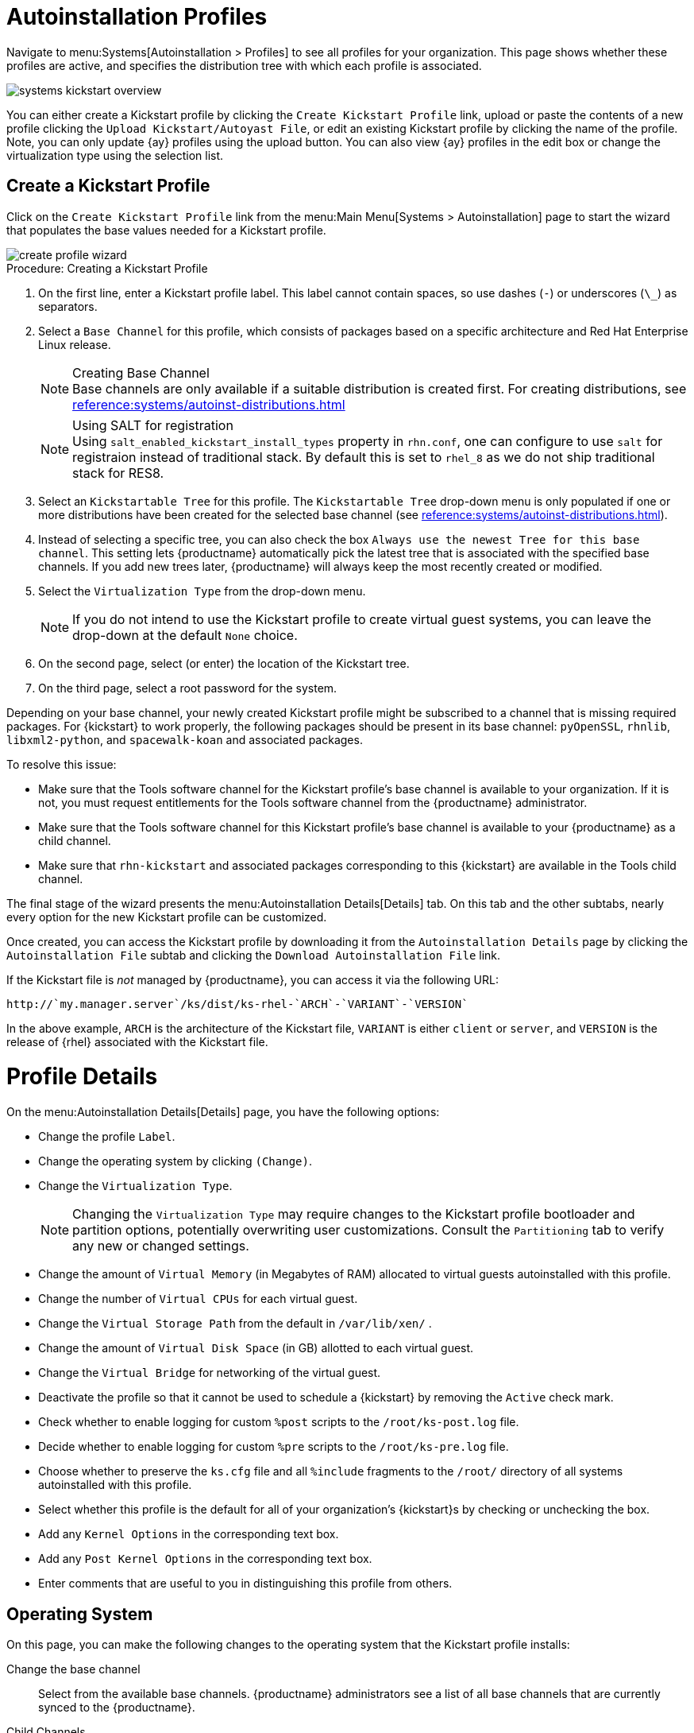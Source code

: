 [[autoinst.profiles]]
= Autoinstallation Profiles

// Direct from Ref Guide. Needs editing, and to be added to the nav --LKB 2020-09-08

Navigate to menu:Systems[Autoinstallation > Profiles] to see all profiles for your organization.
This page shows whether these profiles are active, and specifies the distribution tree with which each profile is associated.


image::systems_kickstart_overview.png[scaledwidth=444]


You can either create a Kickstart profile by clicking the [guimenu]``Create Kickstart Profile`` link, upload or paste the contents of a new profile clicking the [guimenu]``Upload Kickstart/Autoyast File``, or edit an existing Kickstart profile by clicking the name of the profile.
Note, you can only update {ay} profiles using the upload button.
You can also view {ay} profiles in the edit box or change the virtualization type using the selection list.




[[ref.webui.systems.autoinst.profiles.create]]
== Create a Kickstart Profile


Click on the [guimenu]``Create Kickstart Profile`` link from the menu:Main Menu[Systems > Autoinstallation] page to start the wizard that populates the base values needed for a Kickstart profile.


image::create_profile_wizard.png[scaledwidth=444]


.Procedure: Creating a Kickstart Profile
. On the first line, enter a Kickstart profile label. This label cannot contain spaces, so use dashes (``-``) or underscores (``\_``) as separators.
. Select a [guimenu]``Base Channel`` for this profile, which consists of packages based on a specific architecture and Red Hat Enterprise Linux release.
+
.Creating Base Channel
NOTE: Base channels are only available if a suitable distribution is created first.
For creating distributions, see
xref:reference:systems/autoinst-distributions.adoc[]

+

+
.Using SALT for registration
NOTE: Using ``salt_enabled_kickstart_install_types`` property in ``rhn.conf``, one can configure to use ``salt`` for registraion instead of traditional stack.
By default this is set to ``rhel_8`` as we do not ship traditional stack for RES8.

+

. Select an [guimenu]``Kickstartable Tree`` for this profile. The [guimenu]``Kickstartable Tree`` drop-down menu is only populated if one or more distributions have been created for the selected base channel (see xref:reference:systems/autoinst-distributions.adoc[]).
. Instead of selecting a specific tree, you can also check the box [guimenu]``Always use the newest Tree for this base channel``. This setting lets {productname} automatically pick the latest tree that is associated with the specified base channels. If you add new trees later, {productname} will always keep the most recently created or modified.
. Select the [guimenu]``Virtualization Type`` from the drop-down menu.
+
NOTE: If you do not intend to use the Kickstart profile to create virtual guest systems, you can leave the drop-down at the default [guimenu]``None`` choice.
+

. On the second page, select (or enter) the location of the Kickstart tree.
. On the third page, select a root password for the system.


Depending on your base channel, your newly created Kickstart profile might be subscribed to a channel that is missing required packages.
For {kickstart} to work properly, the following packages should be present in its base channel: [package]``pyOpenSSL``, [package]``rhnlib``, [package]``libxml2-python``, and [package]``spacewalk-koan`` and associated packages.

To resolve this issue:

* Make sure that the Tools software channel for the Kickstart profile's base channel is available to your organization. If it is not, you must request entitlements for the Tools software channel from the {productname} administrator.
* Make sure that the Tools software channel for this Kickstart profile's base channel is available to your {productname} as a child channel.
* Make sure that [package]``rhn-kickstart`` and associated packages corresponding to this {kickstart} are available in the Tools child channel.


The final stage of the wizard presents the menu:Autoinstallation Details[Details] tab.
On this tab and the other subtabs, nearly every option for the new Kickstart profile can be customized.

Once created, you can access the Kickstart profile by downloading it from the [guimenu]``Autoinstallation Details`` page by clicking the [guimenu]``Autoinstallation File`` subtab and clicking the [guimenu]``Download Autoinstallation File`` link.

If the Kickstart file is _not_ managed by {productname}, you can access it via the following URL:

----
http://`my.manager.server`/ks/dist/ks-rhel-`ARCH`-`VARIANT`-`VERSION`
----


In the above example, [replaceable]``ARCH`` is the architecture of the Kickstart file, [replaceable]``VARIANT`` is either `client` or ``server``, and [replaceable]``VERSION`` is the release of {rhel} associated with the Kickstart file.



[[s4-system-ks-details-details]]
= Profile Details

On the menu:Autoinstallation Details[Details] page, you have the following options:

* Change the profile [guimenu]``Label``.
* Change the operating system by clicking [guimenu]``(Change)``.
* Change the [guimenu]``Virtualization Type``.
+
NOTE: Changing the [guimenu]``Virtualization Type`` may require changes to the Kickstart profile bootloader and partition options, potentially overwriting user customizations.
Consult the [guimenu]``Partitioning`` tab to verify any new or changed settings.
+

* Change the amount of [guimenu]``Virtual Memory`` (in Megabytes of RAM) allocated to virtual guests autoinstalled with this profile.
* Change the number of [guimenu]``Virtual CPUs`` for each virtual guest.
* Change the [guimenu]``Virtual Storage Path`` from the default in [path]``/var/lib/xen/`` .
* Change the amount of [guimenu]``Virtual Disk Space`` (in GB) allotted to each virtual guest.
* Change the [guimenu]``Virtual Bridge`` for networking of the virtual guest.
* Deactivate the profile so that it cannot be used to schedule a {kickstart} by removing the [guimenu]``Active`` check mark.
* Check whether to enable logging for custom [option]``%post`` scripts to the [path]``/root/ks-post.log`` file.
* Decide whether to enable logging for custom [option]``%pre`` scripts to the [path]``/root/ks-pre.log`` file.
* Choose whether to preserve the [path]``ks.cfg`` file and all `%include` fragments to the [path]``/root/`` directory of all systems autoinstalled with this profile.
* Select whether this profile is the default for all of your organization's {kickstart}s by checking or unchecking the box.
* Add any [guimenu]``Kernel Options`` in the corresponding text box.
* Add any [guimenu]``Post Kernel Options`` in the corresponding text box.
* Enter comments that are useful to you in distinguishing this profile from others.



[[s4-system-ks-details-options]]
== Operating System

On this page, you can make the following changes to the operating system that the Kickstart profile installs:

Change the base channel::
Select from the available base channels. {productname} administrators see a list of all base channels that are currently synced to the {productname}.

Child Channels::
Subscribe to available child channels of the base channel, such as the Tools channel.

Available Trees::
Use the drop-down menu to choose from available trees associated with the base channel.

Always use the newest Tree for this base channel.::
Instead of selecting a specific tree, you can also check the box menu:Always use the newest Tree for this base channel.[]
This setting lets {productname} automatically pick the latest tree that is associated with the specified base channels.
If you add new trees later, {productname} will always keep the most recently created or modified.

Software URL (File Location)::
The exact location from which the Kickstart tree is mounted.
This value is determined when the profile is created.
You can view it on this page but you cannot change it.



[[s4-sm-system-kick-details-variables]]
== Variables

Autoinstallation variables can substitute values in Kickstart and {ay} profiles.
To define a variable, create a name-value pair ([replaceable]``name/value``) in the text box.

For example, if you want to autoinstall a system that joins the network of a specified organization (for example the Engineering department), you can create a profile variable to set the IP address and the gateway server address to a variable that any system using that profile will use.
Add the following line to the [guimenu]``Variables`` text box.

----
IPADDR=192.168.0.28
GATEWAY=192.168.0.1
----


Now you can use the name of the variable in the profile instead of a specific value.
For example, the [option]``network`` part of a Kickstart file looks like the following:

----
network --bootproto=static --device=eth0 --onboot=on --ip=$IPADDR \
  --gateway=$GATEWAY
----


The [option]``$IPADDR`` will be resolved to ``192.168.0.28``, and the [option]``$GATEWAY`` to `192.168.0.1`

[NOTE]
====
There is a hierarchy when creating and using variables in Kickstart files.
System Kickstart variables take precedence over [guimenu]``Profile`` variables, which in turn take precedence over [guimenu]``Distribution`` variables.
Understanding this hierarchy can alleviate confusion when using variables in {kickstart}s.
====


Using variables are just one part of the larger Cobbler infrastructure for creating templates that can be shared between multiple profiles and systems.
For more about Cobbler and templates, see xref:client-configuration:cobbler.adoc[].



[[s4-sm-system-kick-details-advanced]]
== Advanced Options

From this page, you can toggle several installation options on and off by checking and unchecking the boxes to the left of the option.
For most installations, the default options are correct.
Refer to Red Hat Enterprise Linux documentation for details.



[[s4-sm-system-kick-details-defprofile]]
== Assigning Default Profiles to an Organization

You can specify an Organization Default Profile by clicking menu:Autoinstallation[Profiles > profile name > Details], then checking the [guimenu]``Organization Default Profile`` box and finally clicking [guimenu]``Update``.



[[s4-sm-system-kick-details-iprange]]
== Assigning IP Ranges to Profiles

You can associate an IP range to an autoinstallation profile by clicking on menu:Autoinstallation[Profiles > profile name > Bare Metal Autoinstallation], adding an IPv4 range and finally clicking menu:Add IP Range[].



[[s4-sm-system-kick-details-packages]]
==  Bare Metal Autoinstallation

This subtab provides the information necessary to Kickstart systems that are not currently registered with {productname}.
Using the on-screen instructions, you may either autoinstall systems using boot media (CD-ROM) or by IP address.



[[s4-sm-system-kick-details-pre]]
== Details

Displays subtabs that are available from the [guimenu]``System Details`` tab.

On the menu:System Details[Details] page, you have the following options:

* Select between DHCP and static IP, depending on your network.
* Choose the level of SELinux that is configured on kickstarted systems.
* Enable configuration management or remote command execution on kickstarted systems.
* Change the root password associated with this profile.

image::details-ks-4.png[scaledwidth=444]



[[s4-sm-system-kick-details-post]]
== Locale

Change the timezone for kickstarted systems.



[[s4-system-ks-sysd-partition]]
== Partitioning

From this subtab, indicate the partitions that you wish to create during installation.
For example:

----
partition /boot --fstype=ext3 --size=200
partition swap --size=2000
partition pv.01 --size=1000 --grow
volgroup myvg pv.01 logvol / --vgname=myvg --name=rootvol --size=1000 --grow
----



[[s4-system-ks-sysd-file-pres]]
== File Preservation

If you have previously created a file preservation list, include this list as part of the {kickstart}.
This will protect the listed files from being over-written during the installation process.
For more on file preservation lists, see xref:reference:systems/autoinst-file-preservation.adoc[].



[[s4-system-ks-sysd-gpg-ssl]]
== GPG & SSL

From this subtab, select the GPG keys and/or SSL certificates to be exported to the kickstarted system during the %post section of the {kickstart}.
For {productname} customers, this list includes the SSL Certificate used during the installation of {productname}.

[NOTE]
====
Any GPG key you wish to export to the kickstarted system must be in ASCII rather than binary format.
====



[[s4-system-ks-sysd-trouble]]
== Troubleshooting

From this subtab, change information that may help with troubleshooting hardware problems:

Bootloader::
For some headless systems, it is better to select the non-graphic LILO bootloader.

Kernel Parameters::
Enter kernel parameters here that may help to narrow down the source of hardware issues.



[[s4-system-ks-soft-pkg-group]]
== Package Groups

image::details-ks-5.png[scaledwidth=444]

The image above shows subtabs that are available from the [guimenu]``Software`` tab.

Enter the package groups, such as [systemitem]``@office`` or [systemitem]``@admin-tools`` you would like to install on the kickstarted system in the large text box.
If you would like to know what package groups are available, and what packages they contain, refer to the [path]``RedHat/base/`` file of your Kickstart tree.




[[s4-system-ks-soft-pkg-profile]]
== Package Profiles

If you have previously created a Package Profile from one of your registered systems, you can use that profile as a template for the files to be installed on a kickstarted system.
For more about package profiles, see xref:reference:systems/system-details/sd-packages.adoc#s1-package-profiles[].



[[s4-system-ks-act-keys]]
== Activation Keys

.Activation Keys

image::details-ks-6.png[scaledwidth=444]


The [guimenu]``Activation Keys`` tab allows you to select Activation Keys to include as part of the Kickstart profile.
These keys, which must be created before the Kickstart profile, will be used when re-registering kickstarted systems.




[[s4-system-ks-scripts]]
== Scripts

.Scripts
image::details-ks-7.png[scaledwidth=444]

The [guimenu]``Scripts`` tab is where [option]``%pre`` and [option]``%post`` scripts are created.
This page lists any scripts that have already been created for this Kickstart profile.
To create a Kickstart script, perform the following procedure:

. Click the [guimenu]``add new kickstart script`` link in the upper right corner.
. Enter the path to the scripting language used to create the script, such as ``/usr/bin/perl``.
. Enter the full script in the large text box.
. Indicate whether this script is to be executed in the [option]``%pre`` or [option]``%post`` section of the Kickstart process.
. Indicate whether this script is to run outside of the chroot environment. Refer to the [ref]_Post-installation Script_ section of the [ref]_Red Hat Enterprise Linux System Administration Guide_ for further explanation of the [option]``nochroot`` option.

[NOTE]
====
{productname} supports the inclusion of separate files within the Partition Details section of the Kickstart profile.
For instance, you may dynamically generate a partition file based on the machine type and number of disks at {kickstart} time.
This file can be created via [option]``%pre`` script and placed on the system, such as [path]``/tmp/part-include``.
Then you can call for that file by entering the following line in the Partition Details field of the menu:System Details[Partitioning] tab:

----
%include /tmp/part-include
----
====



[[s4-system-ks-ks-file]]
== Autoinstallation File

.Autoinstallation File
image::details-ks-8.png[scaledwidth=444]

The [guimenu]``Autoinstallation File`` tab allows you to view or download the profile that has been generated from the options chosen in the previous tabs.



[[ref.webui.systems.autoinst.profiles.upload]]
== Upload Kickstart/{ay} File

Click the [guimenu]``Upload Kickstart/Autoyast File`` link from the menu:Systems[Autoinstallation] page to upload an externally prepared {ay} or Kickstart profile.

. In the first line, enter a profile [guimenu]``Label`` for the automated installation. This label[] drop-down menu is only populated if one or more distributions have been created for the selected base channel (see xref:reference:systems/autoinst-distributions.adoc[]).
. Instead of selecting a specific tree, you can also check the box [guimenu]``Always use the newest Tree`` for this base channel. This setting lets {productname} automatically pick the latest tree that is associated with the specified base channels. If you add new trees later, {productname} will always keep the most recently created or modified.
. Select the [guimenu]``Virtualization Type`` from the drop-down menu. For more information about virtualization with **traditional clients**, see xref:client-configuration:virtualization.adoc[].

+
NOTE: If you do not intend to use the autoinstall profile to create virtual guest systems, you can leave the drop-down set to the default choice [guimenu]``KVM Virtualized Guest``.
+

. Either cut-and-paste the file contents, or update the file from the local storage medium:
** Paste it into the [guimenu]``File Contents`` box and click [guimenu]``Create``, or
** enter the file name in the [guimenu]``File to Upload`` field and click btn:[Upload File].

Four subtabs are now available:

* [guimenu]``Details``
* [guimenu]``Bare Metal``
* [guimenu]``Variables``
* [guimenu]``Autoinstallable File``




== File Preservation

Collects lists of files to be protected and re-deployed on systems during {kickstart}.
For instance, if you have many custom configuration files located on a system to be kickstarted, enter them here as a list and associate that list with the Kickstart profile to be used.

To use this feature, click the [guimenu]``Create File Preservation List`` link at the top.
Enter a suitable label and all files and directories to be preserved.
Enter absolute paths to all files and directories.
Then click btn:[Create List].

[IMPORTANT]
====
Although file preservation is useful, it does have limitations.
Each list is limited to a total size of 1 MB.
Special devices like [path]``/dev/hda1`` and [path]``/dev/sda1`` are not supported.
Only file and directory names may be entered.
No regular expression wildcards can be used.
====

When finished, you may include the file preservation list in the Kickstart profile to be used on systems containing those files.

For more information, see xref:reference:systems/autoinst-profiles.adoc#ref.webui.systems.autoinst.profiles.create[].

The menu:Systems[Autoinstallation > Autoinstallation Snippets] section allows you to store code snippets, to use them in autoinstallation profiles later on.

Click btn:[Create Snippet] to create a new code snippet.

Default snippets coming with {productname} are not editable.
You can use a snippet, if you add the [guimenu]``Snippet Macro`` statement such as `$SNIPPET('spacewalk/sles_register_script')` to your autoinstallation profile.
This is an {ay} profile example:

----
<init-scripts config:type="list">
  $SNIPPET('spacewalk/sles_register_script')
</init-scripts>
----

When you create a snippet with the [guimenu]``Create Snippet`` link, all profiles including that snippet will be updated accordingly.


Custom Snippets

This is the tab with custom snippets.
Click a name of a snippet to view, edit, or delete it.


All Snippets

The [guimenu]``All Snippets`` tab lists default and custom snippets together.
